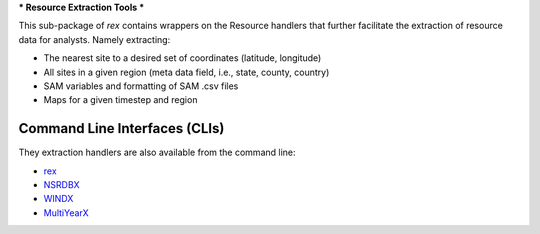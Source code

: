 ***
Resource Extraction Tools
***

This sub-package of `rex` contains wrappers on the Resource handlers that
further facilitate the extraction of resource data for analysts. Namely
extracting:

- The nearest site to a desired set of coordinates (latitude, longitude)
- All sites in a given region (meta data field, i.e., state, county, country)
- SAM variables and formatting of SAM .csv files
- Maps for a given timestep and region


Command Line Interfaces (CLIs)
==============================

They extraction handlers are also available from the command line:

- `rex <https://nrel.github.io/rex/rex/rex.resource_extraction.resource_cli.html#rex>`_
- `NSRDBX <https://nrel.github.io/rex/rex/rex.resource_extraction.nsrdb_cli.html#nsrdbx>`_
- `WINDX <https://nrel.github.io/rex/rex/rex.resource_extraction.wind_cli.html#windx>`_
- `MultiYearX <https://nrel.github.io/rex/rex/rex.resource_extraction.multi_year_resource_cli.html#multiyearx>`_
